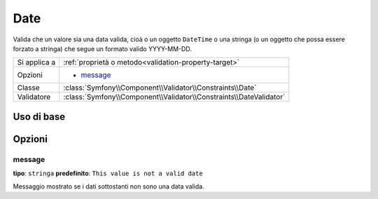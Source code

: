 Date
====

Valida che un valore sia una data valida, cioà o un oggetto ``DateTime`` o
una stringa (o un oggetto che possa essere forzato a stringa) che segue un formato
valido YYYY-MM-DD.

+----------------+--------------------------------------------------------------------+
| Si applica a   | :ref:`proprietà o metodo<validation-property-target>`              |
+----------------+--------------------------------------------------------------------+
| Opzioni        | - `message`_                                                       |
+----------------+--------------------------------------------------------------------+
| Classe         | :class:`Symfony\\Component\\Validator\\Constraints\\Date`          |
+----------------+--------------------------------------------------------------------+
| Validatore     | :class:`Symfony\\Component\\Validator\\Constraints\\DateValidator` |
+----------------+--------------------------------------------------------------------+

Uso di base
-----------

.. configuration-block::

    .. code-block:: yaml

        # src/Acme/BlogBundle/Resources/config/validation.yml
        Acme\BlogBundle\Entity\Author:
            properties:
                birthday:
                    - Date: ~

    .. code-block:: php-annotations

        // src/Acme/BlogBundle/Entity/Author.php
        namespace Acme\BlogBundle\Entity;

        use Symfony\Component\Validator\Constraints as Assert;

        class Author
        {
            /**
             * @Assert\Date()
             */
             protected $birthday;
        }

    .. code-block:: xml

        <!-- src/Acme/BlogBundle/Resources/config/validation.xml -->
        <class name="Acme\BlogBundle\Entity\Author">
            <property name="birthday">
                <constraint name="Date" />
            </property>
        </class>

    .. code-block:: php

        // src/Acme/BlogBundle/Entity/Author.php
        namespace Acme\BlogBundle\Entity;

        use Symfony\Component\Validator\Mapping\ClassMetadata;
        use Symfony\Component\Validator\Constraints as Assert;

        class Author
        {
            public static function loadValidatorMetadata(ClassMetadata $metadata)
            {
                $metadata->addPropertyConstraint('birthday', new Assert\Date());
            }
        }

Opzioni
-------

message
~~~~~~~

**tipo**: ``stringa`` **predefinito**: ``This value is not a valid date``

Messaggio mostrato se i dati sottostanti non sono una data valida.
